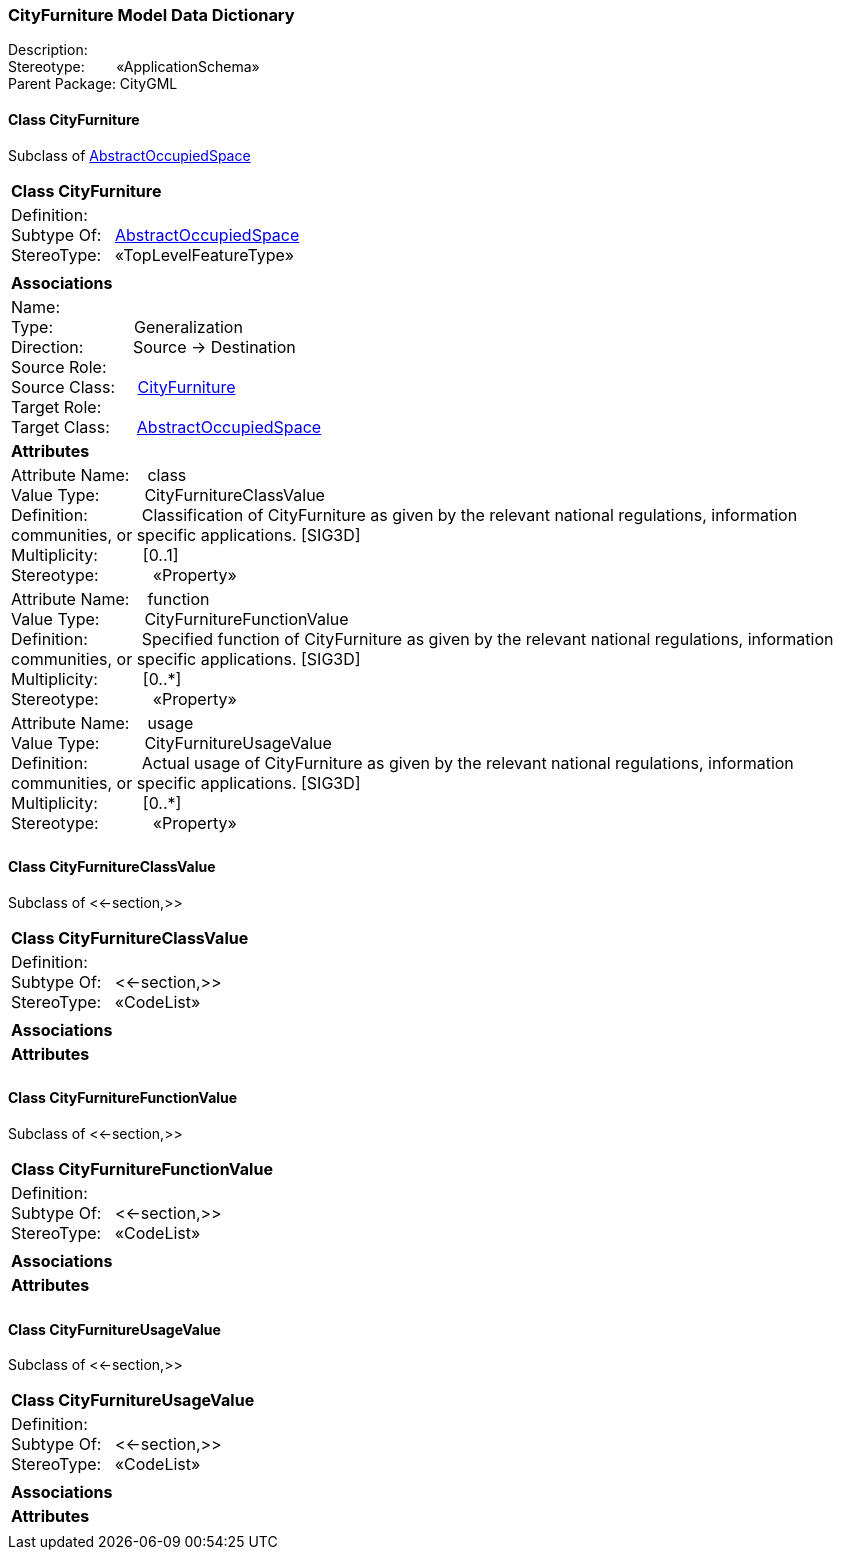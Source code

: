 [[CityFurniture-data-dictionary]]
=== *CityFurniture Model Data Dictionary*

Description:{nbsp}{nbsp}{nbsp}{nbsp}{nbsp}{nbsp}{nbsp} +
Stereotype:{nbsp}{nbsp}{nbsp}{nbsp}{nbsp}{nbsp}{nbsp}{nbsp}«ApplicationSchema» +
Parent Package:{nbsp}CityGML

[[CityFurniture-section]]
==== *Class CityFurniture*
Subclass of <<AbstractOccupiedSpace-section,AbstractOccupiedSpace>>

|====
|*Class CityFurniture*
|Definition:{nbsp}{nbsp}{nbsp}{nbsp}  +
Subtype Of: {nbsp}{nbsp}<<AbstractOccupiedSpace-section,AbstractOccupiedSpace>> +
StereoType:{nbsp}{nbsp} «TopLevelFeatureType»
|
|*Associations*
|Name: {nbsp}{nbsp}{nbsp}{nbsp}{nbsp}{nbsp}{nbsp}{nbsp}{nbsp}{nbsp}{nbsp}{nbsp}{nbsp}{nbsp}{nbsp}  +
Type: {nbsp}{nbsp}{nbsp}{nbsp}{nbsp}{nbsp}{nbsp}{nbsp}{nbsp}{nbsp}{nbsp}{nbsp}{nbsp}{nbsp}{nbsp}{nbsp} Generalization +
Direction: {nbsp}{nbsp}{nbsp}{nbsp}{nbsp}{nbsp}{nbsp}{nbsp}{nbsp} Source -> Destination +
Source Role: {nbsp}{nbsp}{nbsp}{nbsp}  +
Source Class: {nbsp}{nbsp}{nbsp} <<CityFurniture-section,CityFurniture>> +
Target Role: {nbsp}{nbsp}{nbsp}{nbsp}{nbsp}  +
Target Class: {nbsp}{nbsp}{nbsp}{nbsp} <<AbstractOccupiedSpace-section,AbstractOccupiedSpace>> +
|*Attributes*
|Attribute Name: {nbsp}{nbsp}{nbsp}class +
Value Type: {nbsp}{nbsp}{nbsp}{nbsp}{nbsp}{nbsp}{nbsp}{nbsp} CityFurnitureClassValue +
Definition: {nbsp}{nbsp}{nbsp}{nbsp}{nbsp}{nbsp}{nbsp}{nbsp}{nbsp}{nbsp} Classification of CityFurniture as given by the relevant national regulations, information communities, or specific applications. [SIG3D]  +
Multiplicity: {nbsp}{nbsp}{nbsp}{nbsp}{nbsp}{nbsp}{nbsp}{nbsp}  [0..1] +
Stereotype: {nbsp}{nbsp}{nbsp}{nbsp}{nbsp}{nbsp}{nbsp}{nbsp}{nbsp}{nbsp} «Property» + 

|Attribute Name: {nbsp}{nbsp}{nbsp}function +
Value Type: {nbsp}{nbsp}{nbsp}{nbsp}{nbsp}{nbsp}{nbsp}{nbsp} CityFurnitureFunctionValue +
Definition: {nbsp}{nbsp}{nbsp}{nbsp}{nbsp}{nbsp}{nbsp}{nbsp}{nbsp}{nbsp} Specified function of CityFurniture as given by the relevant national regulations, information communities, or specific applications. [SIG3D]  +
Multiplicity: {nbsp}{nbsp}{nbsp}{nbsp}{nbsp}{nbsp}{nbsp}{nbsp}  [0..*] +
Stereotype: {nbsp}{nbsp}{nbsp}{nbsp}{nbsp}{nbsp}{nbsp}{nbsp}{nbsp}{nbsp} «Property» + 

|Attribute Name: {nbsp}{nbsp}{nbsp}usage +
Value Type: {nbsp}{nbsp}{nbsp}{nbsp}{nbsp}{nbsp}{nbsp}{nbsp} CityFurnitureUsageValue +
Definition: {nbsp}{nbsp}{nbsp}{nbsp}{nbsp}{nbsp}{nbsp}{nbsp}{nbsp}{nbsp} Actual usage of CityFurniture as given by the relevant national regulations, information communities, or specific applications. [SIG3D]  +
Multiplicity: {nbsp}{nbsp}{nbsp}{nbsp}{nbsp}{nbsp}{nbsp}{nbsp}  [0..*] +
Stereotype: {nbsp}{nbsp}{nbsp}{nbsp}{nbsp}{nbsp}{nbsp}{nbsp}{nbsp}{nbsp} «Property» + 

|
|==== 

[[CityFurnitureClassValue-section]]
==== *Class CityFurnitureClassValue*
Subclass of <<-section,>>

|====
|*Class CityFurnitureClassValue*
|Definition:{nbsp}{nbsp}{nbsp}{nbsp}  +
Subtype Of: {nbsp}{nbsp}<<-section,>> +
StereoType:{nbsp}{nbsp} «CodeList»
|
|*Associations*
|*Attributes*
|
|==== 

[[CityFurnitureFunctionValue-section]]
==== *Class CityFurnitureFunctionValue*
Subclass of <<-section,>>

|====
|*Class CityFurnitureFunctionValue*
|Definition:{nbsp}{nbsp}{nbsp}{nbsp}  +
Subtype Of: {nbsp}{nbsp}<<-section,>> +
StereoType:{nbsp}{nbsp} «CodeList»
|
|*Associations*
|*Attributes*
|
|==== 

[[CityFurnitureUsageValue-section]]
==== *Class CityFurnitureUsageValue*
Subclass of <<-section,>>

|====
|*Class CityFurnitureUsageValue*
|Definition:{nbsp}{nbsp}{nbsp}{nbsp}  +
Subtype Of: {nbsp}{nbsp}<<-section,>> +
StereoType:{nbsp}{nbsp} «CodeList»
|
|*Associations*
|*Attributes*
|
|==== 
  



